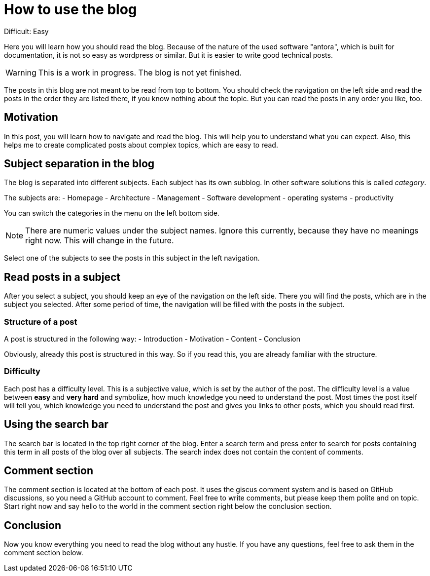 = How to use the blog
:navtitle: How to use

Difficult: Easy

Here you will learn how you should read the blog.
Because of the nature of the used software "antora", which is built for documentation, it is not so easy as wordpress or similar.
But it is easier to write good technical posts.

WARNING: This is a work in progress. The blog is not yet finished.

The posts in this blog are not meant to be read from top to bottom.
You should check the navigation on the left side and read the posts in the order they are listed there, if you know nothing about the topic.
But you can read the posts in any order you like, too.

== Motivation

In this post, you will learn how to navigate and read the blog. This will help you to understand what you can expect. Also, this helps me to create complicated posts about complex topics, which are easy to read.

== Subject separation in the blog

The blog is separated into different subjects.
Each subject has its own subblog.
In other software solutions this is called _category_.

The subjects are:
- Homepage
- Architecture
- Management
- Software development
- operating systems
- productivity

You can switch the categories in the menu on the left bottom side.

NOTE: There are numeric values under the subject names. Ignore this currently, because they have no meanings right now. This will change in the future.

Select one of the subjects to see the posts in this subject in the left navigation.

== Read posts in a subject

After you select a subject, you should keep an eye of the navigation on the left side.
There you will find the posts, which are in the subject you selected.
After some period of time, the navigation will be filled with the posts in the subject.

=== Structure of a post

A post is structured in the following way:
- Introduction
- Motivation
- Content
- Conclusion

Obviously, already this post is structured in this way. So if you read this, you are already familiar with the structure.

=== Difficulty

Each post has a difficulty level.
This is a subjective value, which is set by the author of the post.
The difficulty level is a value between *easy* and *very hard* and symbolize, how much knowledge you need to understand the post.
Most times the post itself will tell you, which knowledge you need to understand the post and gives you links to other posts, which you should read first.

== Using the search bar

The search bar is located in the top right corner of the blog.
Enter a search term and press enter to search for posts containing this term in all posts of the blog over all subjects.
The search index does not contain the content of comments.

== Comment section

The comment section is located at the bottom of each post.
It uses the giscus comment system and is based on GitHub discussions, so you need a GitHub account to comment.
Feel free to write comments, but please keep them polite and on topic.
Start right now and say hello to the world in the comment section right below the conclusion section.

== Conclusion

Now you know everything you need to read the blog without any hustle.
If you have any questions, feel free to ask them in the comment section below.